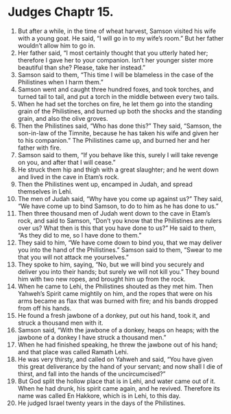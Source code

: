 ﻿
* Judges Chaptr 15.
1. But after a while, in the time of wheat harvest, Samson visited his wife with a young goat. He said, “I will go in to my wife’s room.” But her father wouldn’t allow him to go in. 
2. Her father said, “I most certainly thought that you utterly hated her; therefore I gave her to your companion. Isn’t her younger sister more beautiful than she? Please, take her instead.” 
3. Samson said to them, “This time I will be blameless in the case of the Philistines when I harm them.” 
4. Samson went and caught three hundred foxes, and took torches, and turned tail to tail, and put a torch in the middle between every two tails. 
5. When he had set the torches on fire, he let them go into the standing grain of the Philistines, and burned up both the shocks and the standing grain, and also the olive groves. 
6. Then the Philistines said, “Who has done this?” They said, “Samson, the son-in-law of the Timnite, because he has taken his wife and given her to his companion.” The Philistines came up, and burned her and her father with fire. 
7. Samson said to them, “If you behave like this, surely I will take revenge on you, and after that I will cease.” 
8. He struck them hip and thigh with a great slaughter; and he went down and lived in the cave in Etam’s rock. 
9. Then the Philistines went up, encamped in Judah, and spread themselves in Lehi. 
10. The men of Judah said, “Why have you come up against us?” They said, “We have come up to bind Samson, to do to him as he has done to us.” 
11. Then three thousand men of Judah went down to the cave in Etam’s rock, and said to Samson, “Don’t you know that the Philistines are rulers over us? What then is this that you have done to us?” He said to them, “As they did to me, so I have done to them.” 
12. They said to him, “We have come down to bind you, that we may deliver you into the hand of the Philistines.” Samson said to them, “Swear to me that you will not attack me yourselves.” 
13. They spoke to him, saying, “No, but we will bind you securely and deliver you into their hands; but surely we will not kill you.” They bound him with two new ropes, and brought him up from the rock. 
14. When he came to Lehi, the Philistines shouted as they met him. Then Yahweh’s Spirit came mightily on him, and the ropes that were on his arms became as flax that was burned with fire; and his bands dropped from off his hands. 
15. He found a fresh jawbone of a donkey, put out his hand, took it, and struck a thousand men with it. 
16. Samson said, “With the jawbone of a donkey, heaps on heaps; with the jawbone of a donkey I have struck a thousand men.” 
17. When he had finished speaking, he threw the jawbone out of his hand; and that place was called Ramath Lehi. 
18. He was very thirsty, and called on Yahweh and said, “You have given this great deliverance by the hand of your servant; and now shall I die of thirst, and fall into the hands of the uncircumcised?” 
19. But God split the hollow place that is in Lehi, and water came out of it. When he had drunk, his spirit came again, and he revived. Therefore its name was called En Hakkore, which is in Lehi, to this day. 
20. He judged Israel twenty years in the days of the Philistines. 

